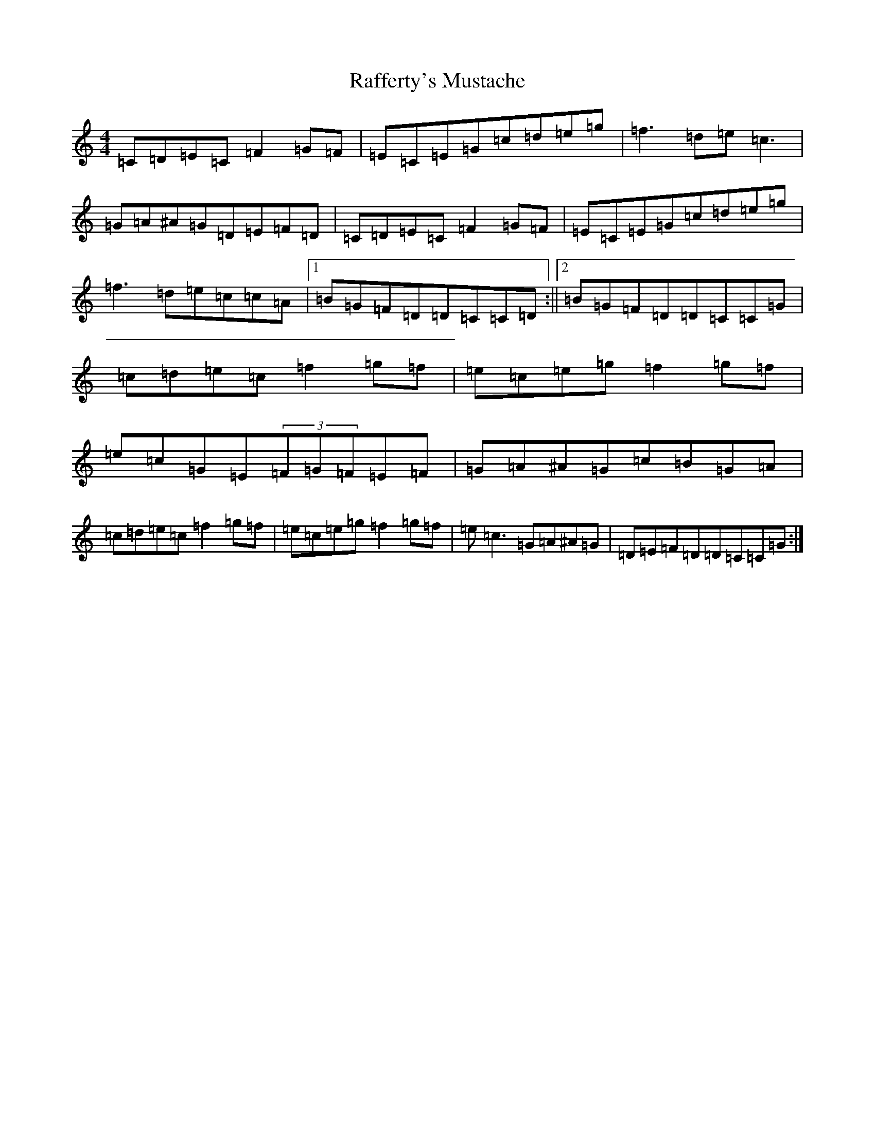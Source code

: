 X: 17643
T: Rafferty's Mustache
S: https://thesession.org/tunes/5220#setting5220
Z: D Major
R: reel
M: 4/4
L: 1/8
K: C Major
=C=D=E=C=F2=G=F|=E=C=E=G=c=d=e=g|=f3=d=e=c3|=G=A^A=G=D=E=F=D|=C=D=E=C=F2=G=F|=E=C=E=G=c=d=e=g|=f3=d=e=c=c=A|1=B=G=F=D=D=C=C=D:||2=B=G=F=D=D=C=C=G|=c=d=e=c=f2=g=f|=e=c=e=g=f2=g=f|=e=c=G=E(3=F=G=F=E=F|=G=A^A=G=c=B=G=A|=c=d=e=c=f2=g=f|=e=c=e=g=f2=g=f|=e=c3=G=A^A=G|=D=E=F=D=D=C=C=G:|